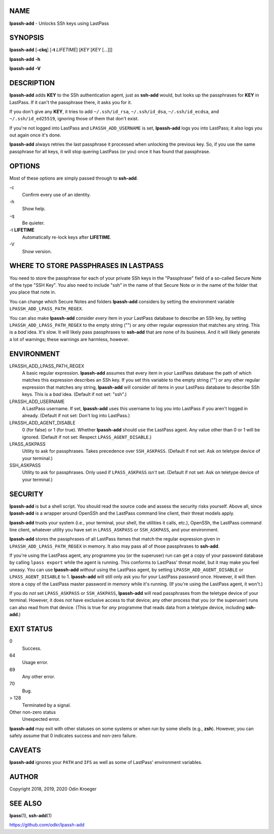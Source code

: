NAME
====

**lpassh-add** - Unlocks SSh keys using LastPass


SYNOPSIS
========

**lpassh-add** [**-ckq**] [**-t** *LIFETIME*] [*KEY* [*KEY* [...]]]

**lpassh-add** **-h**

**lpassh-add** **-V**


DESCRIPTION
===========

**lpassh-add** adds **KEY** to the SSh authentication agent, just as
**ssh-add** would, but looks up the passphrases for **KEY** in LastPass.
If it can't the passphrase there, it asks you for it.

If you don't give any **KEY**, it tries to add ``~/.ssh/id_rsa``,
``~/.ssh/id_dsa``, ``~/.ssh/id_ecdsa``, and ``~/.ssh/id_ed25519``,
ignoring those of them that don't exist.

If you're not logged into LastPass and ``LPASSH_ADD_USERNAME`` is set,
**lpassh-add** logs you into LastPass; it also logs you out again once
it's done.

**lpassh-add** always retries the last passphrase it processed when
unlocking the previous key. So, if you use the same passphrase for all
keys, it will stop quering LastPass (or you) once it has found that
passphrase.


OPTIONS
=======

Most of these options are simply passed through to **ssh-add**.

\-c
   Confirm every use of an identity.

\-h
   Show help.

\-q
   Be quieter.

\-t **LIFETIME**
   Automatically re-lock keys after **LIFETIME**.

\-V
   Show version.


WHERE TO STORE PASSPHRASES IN LASTPASS
======================================

You need to store the passphrase for each of your private SSh keys in
the "Passphrase" field of a so-called Secure Note of the type "SSH Key".
You also need to include "ssh" in the name of that Secure Note or in the
name of the folder that you place that note in.

You can change which Secure Notes and folders **lpassh-add** considers
by setting the environment variable ``LPASSH_ADD_LPASS_PATH_REGEX``.

You can also make **lpassh-add** consider *every* item in your LastPass
database to describe an SSh key, by setting ``LPASSH_ADD_LPASS_PATH_REGEX``
to the empty string ("") or any other regular expression that matches any
string. This is a *bad* idea. It's slow. It will likely pass passphrases
to **ssh-add** that are none of its business. And it will likely generate
a lot of warnings; these warnings are harmless, however.


ENVIRONMENT
===========

LPASSH_ADD_LPASS_PATH_REGEX
   A basic regular expression. **lpassh-add** assumes that every item in your
   LastPass database the path of which matches this expression describes an
   SSh key. If you set this variable to the empty string ("") or any other
   regular expression that matches any string, **lpassh-add** will consider
   *all* items in your LastPass database to describe SSh keys.
   This is a *bad* idea. (Default if not set: "ssh".)

LPASSH_ADD_USERNAME
   A LastPass username. If set, **lpassh-add** uses this username to log
   you into LastPass if you aren't logged in already.
   (Default if not set: Don't log into LastPass.)

LPASSH_ADD_AGENT_DISABLE
   0 (for false) or 1 (for true). Whether **lpassh-add** should use the
   LastPass agent. Any value other than 0 or 1 will be ignored.
   (Default if not set: Respect ``LPASS_AGENT_DISABLE``.)

LPASS_ASKPASS
   Utility to ask for passphrases. Takes precedence over ``SSH_ASKPASS``.
   (Default if not set: Ask on teletype device of your terminal.)

SSH_ASKPASS
   Utility to ask for passphrases. Only used if ``LPASS_ASKPASS`` *isn't* set.
   (Default if not set: Ask on teletype device of your terminal.)


SECURITY
========

**lpassh-add** is but a shell script. You should read the source code
and assess the security risks yourself. Above all, since **lpassh-add**
is a wrapper around OpenSSh and the LastPass command line client, their
threat models apply.

**lpassh-add** trusts your system (i.e., your terminal, your shell, the
utilities it calls, etc.), OpenSSh, the LastPass command line client,
whatever utility you have set in ``LPASS_ASKPASS`` or ``SSH_ASKPASS``,
and your environment.

**lpassh-add** stores the passphrases of all LastPass itemes that match
the regular expression given in ``LPASSH_ADD_LPASS_PATH_REGEX`` in
memory. It also may pass all of those passphrases to **ssh-add**.

If you're using the LastPass agent, any programme you (or the superuser)
run can get a copy of your password database by calling ``lpass export``
while the agent is running. This conforms to LastPass' threat model, but
it may make you feel uneasy. You can use **lpassh-add** *without* using
the LastPass agent, by setting ``LPASSH_ADD_AGENT_DISABLE`` or
``LPASS_AGENT_DISABLE`` to 1. **lpassh-add** will still only ask you for
your LastPass password once. However, it will then store a copy of the
LastPass master password in memory while it's running. (If you're using
the LastPass agent, it won't.)

If you do *not* set ``LPASS_ASKPASS`` or ``SSH_ASKPASS``, **lpassh-add**
will read passphrases from the teletype device of your terminal.
However, it does *not* have exclusive access to that device; any other
process that you (or the superuser) runs can also read from that device.
(This is true for *any* programme that reads data from a teletype
device, including **ssh-add**.)


EXIT STATUS
===========

0
   Success.

64
   Usage error.

69
   Any other error.

70
   Bug.

> 128
   Terminated by a signal.

Other non-zero status
   Unexpected error.

**lpassh-add** may exit with other statuses on some systems or when run
by some shells (e.g., **zsh**). However, you can safely assume that 0
indicates success and non-zero failure.


CAVEATS
=======

**lpassh-add** ignores your ``PATH`` and ``IFS`` as well as some of
LastPass' environment variables.


AUTHOR
======

Copyright 2018, 2019, 2020 Odin Kroeger


SEE ALSO
========

**lpass**\ (1), **ssh-add**\ (1)

https://github.com/odkr/lpassh-add
